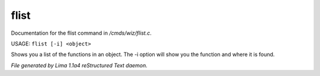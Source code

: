 flist
******

Documentation for the flist command in */cmds/wiz/flist.c*.

USAGE: ``flist [-i] <object>``

Shows you a list of the functions in an object.
The -i option  will show you the function and
where it is found.

.. TAGS: RST



*File generated by Lima 1.1a4 reStructured Text daemon.*
